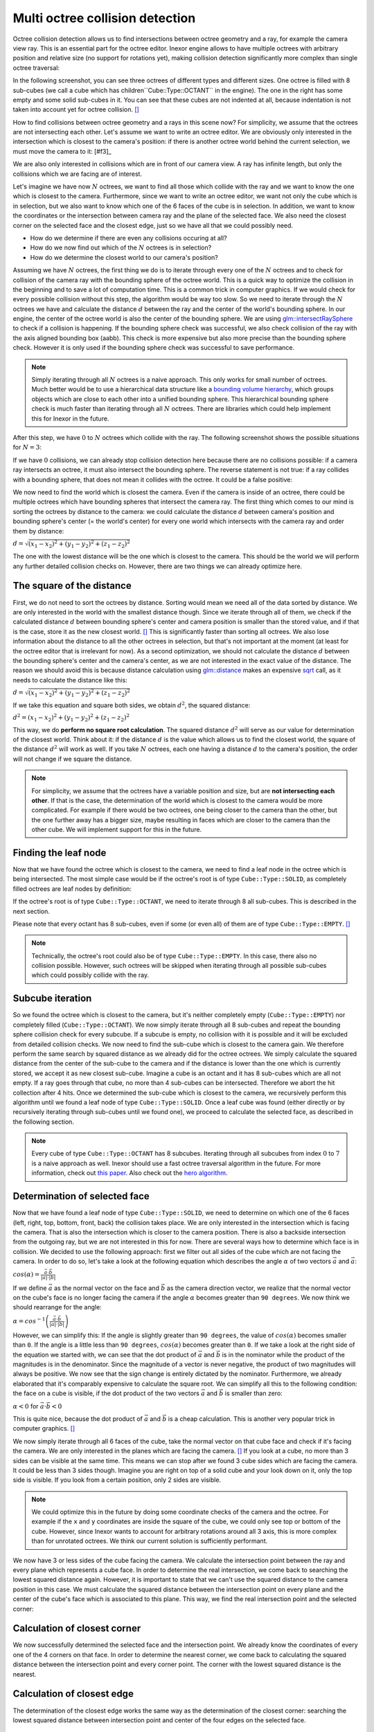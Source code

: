 Multi octree collision detection
================================

Octree collision detection allows us to find intersections between octree geometry and a ray, for example the camera view ray. This is an essential part for the octree editor. Inexor engine allows to have multiple octrees with arbitrary position and relative size (no support for rotations yet), making collision detection significantly more complex than single octree traversal:

.. image:: octree_collision_sizes.jpg
    :width: 500
    :alt: Multiple octree worlds with different relative size.

In the following screenshot, you can see three octrees of different types and different sizes. One octree is filled with 8 sub-cubes (we call a cube which has children``Cube::Type::OCTANT`` in the engine). The one in the right has some empty and some solid sub-cubes in it. You can see that these cubes are not indented at all, because indentation is not taken into account yet for octree collision. [#f1]_

.. image:: octree_collision_multiple_octrees.jpg
    :width: 500
    :alt: Multiple octrees with different relative size.

How to find collisions between octree geometry and a rays in this scene now? For simplicity, we assume that the octrees are not intersecting each other. Let's assume we want to write an octree editor. We are obviously only interested in the intersection which is closest to the camera's position: if there is another octree world behind the current selection, we must move the camera to it: [#f3]_

.. image:: octree_collision_camera_view_blocked.jpg
    :width: 500
    :alt: We are interested in the collision closest to the camera position.

We are also only interested in collisions which are in front of our camera view. A ray has infinite length, but only the collisions which we are facing are of interest.

.. image:: octree_collision_only_front_collisions.jpg
    :width: 500
    :alt: We are interested in the collision in front of the camera.

Let's imagine we have now :math:`N` octrees, we want to find all those which collide with the ray and we want to know the one which is closest to the camera. Furthermore, since we want to write an octree editor, we want not only the cube which is in selection, but we also want to know which one of the 6 faces of the cube is in selection. In addition, we want to know the coordinates or the intersection between camera ray and the plane of the selected face. We also need the closest corner on the selected face and the closest edge, just so we have all that we could possibly need.

- How do we determine if there are even any collisions occuring at all?
- How do we now find out which of the :math:`N` octrees is in selection?
- How do we determine the closest world to our camera's position?

Assuming we have :math:`N` octrees, the first thing we do is to iterate through every one of the :math:`N` octrees and to check for collision of the camera ray with the bounding sphere of the octree world. This is a quick way to optimize the collision in the beginning and to save a lot of computation time. This is a common trick in computer graphics. If we would check for every possible collision without this step, the algorithm would be way too slow. So we need to iterate through the :math:`N` octrees we have and calculate the distance :math:`d` between the ray and the center of the world's bounding sphere. In our engine, the center of the octree world is also the center of the bounding sphere. We are using  `glm::intersectRaySphere <https://glm.g-truc.net/0.9.5/api/a00203.html>`__ to check if a collision is happening. If the bounding sphere check was successful, we also check collision of the ray with the axis aligned bounding box (aabb). This check is more expensive but also more precise than the bounding sphere check. However it is only used if the bounding sphere check was successful to save performance.

.. note::
    Simply iterating through all :math:`N` octrees is a naive approach. This only works for small number of octrees. Much better would be to use a hierarchical data structure like a `bounding volume hierarchy <https://en.wikipedia.org/wiki/Bounding_volume_hierarchy>`__, which groups objects which are close to each other into a unified bounding sphere. This hierarchical bounding sphere check is much faster than iterating through all :math:`N` octrees. There are libraries which could help implement this for Inexor in the future.

After this step, we have :math:`0` to :math:`N` octrees which collide with the ray. The following screenshot shows the possible situations for :math:`N=3`:

.. image:: octree_collision_cases.jpg
    :width: 500
    :alt: Possible collision cases (examples).

If we have :math:`0` collisions, we can already stop collision detection here because there are no collisions possible: if a camera ray intersects an octree, it must also intersect the bounding sphere. The reverse statement is not true: if a ray collides with a bounding sphere, that does not mean it collides with the octree. It could be a false positive:
    
.. image:: octree_collision_boundin_sphere_false_positive.jpg
    :width: 500
    :alt: False positive intersection of a bounding sphere.

We now need to find the world which is closest the camera. Even if the camera is inside of an octree, there could be multiple octrees which have bounding spheres that intersect the camera ray. The first thing which comes to our mind is sorting the octrees by distance to the camera: we could calculate the distance :math:`d` between camera's position and bounding sphere's center (= the world's center) for every one world which intersects with the camera ray and order them by distance:

:math:`d = \sqrt{(x_1 - x_2)^2 +(y_1 - y_2)^2 +(z_1 - z_2)^2}`

The one with the lowest distance will be the one which is closest to the camera. This should be the world we will perform any further detailed collision checks on. However, there are two things we can already optimize here.


The square of the distance
--------------------------

First, we do not need to sort the octrees by distance. Sorting would mean we need all of the data sorted by distance. We are only interested in the world with the smallest distance though. Since we iterate through all of them, we check if the calculated distance :math:`d` between bounding sphere's center and camera position is smaller than the stored value, and if that is the case, store it as the new closest world. [#f4]_ This is significantly faster than sorting all octrees. We also lose information about the distance to all the other octrees in selection, but that's not important at the moment (at least for the octree editor that is irrelevant for now). As a second optimization, we should not calculate the distance :math:`d` between the bounding sphere's center and the camera's center, as we are not interested in the exact value of the distance. The reason we should avoid this is because distance calculation using `glm::distance <https://glm.g-truc.net/0.9.4/api/a00131.html#ga3fac0e61144f60184d961dd156709dd3>`__ makes an expensive `sqrt <https://www.cplusplus.com/reference/cmath/sqrt/>`__ call, as it needs to calculate the distance like this:

:math:`d = \sqrt{(x_1 - x_2)^2 +(y_1 - y_2)^2 +(z_1 - z_2)^2}`

If we take this equation and square both sides, we obtain :math:`{d}^2`, the squared distance:

:math:`{d}^2 = {(x_1 - x_2)^2+ (y_1 - y_2)^2+ (z_1 - z_2)^2}`

This way, we do **perform no square root calculation**. The squared distance :math:`{d}^2` will serve as our value for determination of the closest world. Think about it: if the distance :math:`d` is the value which allows us to find the closest world, the square of the distance :math:`{d}^2` will work as well. If you take :math:`N` octrees, each one having a distance :math:`d` to the camera's position, the order will not change if we square the distance.

.. note::
    For simplicity, we assume that the octrees have a variable position and size, but are **not intersecting each other**. If that is the case, the determination of the world which is closest to the camera would be more complicated. For example if there would be two octrees, one being closer to the camera than the other, but the one further away has a bigger size, maybe resulting in faces which are closer to the camera than the other cube. We will implement support for this in the future.

Finding the leaf node
---------------------

Now that we have found the octree which is closest to the camera, we need to find a leaf node in the octree which is being intersected. The most simple case would be if the octree's root is of type ``Cube::Type::SOLID``, as completely filled octrees are leaf nodes by definition:

.. image:: octree_collision_filled.jpg
    :width: 500
    :alt: An octree of type ``Cube::Type::SOLID``.

If the octree's root is of type ``Cube::Type::OCTANT``, we need to iterate through 8 all sub-cubes. This is described in the next section.

.. image:: octree_collision_octant.jpg
    :width: 500
    :alt: An octree of type ``Cube::Type::OCTANT``.

Please note that every octant has 8 sub-cubes, even if some (or even all) of them are of type ``Cube::Type::EMPTY``. [#f5]_

.. note::
    Technically, the octree's root could also be of type ``Cube::Type::EMPTY``. In this case, there also no collision possible. However, such octrees will be skipped when iterating through all possible sub-cubes which could possibly collide with the ray.

Subcube iteration
-----------------

So we found the octree which is closest to the camera, but it's neither completely empty (``Cube::Type::EMPTY``) nor completely filled (``Cube::Type::OCTANT``). We now simply iterate through all 8 sub-cubes and repeat the bounding sphere collision check for every subcube. If a subcube is empty, no collision with it is possible and it will be excluded from detailed collision checks. We now need to find the sub-cube which is closest to the camera gain. We therefore perform the same search by squared distance as we already did for the octree octrees. We simply calculate the squared distance from the center of the sub-cube to the camera and if the distance is lower than the one which is currently stored, we accept it as new closest sub-cube. Imagine a cube is an octant and it has 8 sub-cubes which are all not empty. If a ray goes through that cube, no more than 4 sub-cubes can be intersected. Therefore we abort the hit collection after 4 hits. Once we determined the sub-cube which is closest to the camera, we recursively perform this algorithm until we found a leaf node of type ``Cube::Type::SOLID``. Once a leaf cube was found (either directly or by recursively iterating through sub-cubes until we found one), we proceed to calculate the selected face, as described in the following section.

.. note::
    Every cube of type ``Cube::Type::OCTANT`` has 8 subcubes. Iterating through all subcubes from index :math:`0` to :math:`7` is a naive approach as well. Inexor should use a fast octree traversal algorithm in the future. For more information, check out `this paper <https://www.google.de/url?sa=t&rct=j&q=&esrc=s&source=web&cd=&ved=2ahUKEwjo_q2r_IXwAhVPhf0HHWIqD_4QFjACegQIBBAD&url=https%3A%2F%2Flsi.ugr.es%2Fcurena%2Finves%2Fwscg00%2Frevelles-wscg00.pdf&usg=AOvVaw2v-0fVjo4RIDujC0NrJnHM>`__. Also check out the `hero algorithm <https://www.google.de/url?sa=t&rct=j&q=&esrc=s&source=web&cd=&ved=2ahUKEwiaoYvhi4bwAhXJhv0HHdpJC1YQFjABegQIBRAD&url=https%3A%2F%2Fdiglib.eg.org%2Fbitstream%2Fhandle%2F10.2312%2FEGGH.EGGH89.061-073%2F061-073.pdf%3Fsequence%3D1%26isAllowed%3Dy&usg=AOvVaw0dbLPIu7T1Cv-e1nO6wF0s>`__.


Determination of selected face
------------------------------

Now that we have found a leaf node of type ``Cube::Type::SOLID``, we need to determine on which one of the 6 faces (left, right, top, bottom, front, back) the collision takes place. We are only interested in the intersection which is facing the camera. That is also the intersection which is closer to the camera position. There is also a backside intersection from the outgoing ray, but we are not interested in this for now. There are several ways how to determine which face is in collision. We decided to use the following approach: first we filter out all sides of the cube which are not facing the camera. In order to do so, let's take a look at the following equation which describes the angle :math:`\alpha` of two vectors :math:`\vec{a}` and :math:`\vec{a}`:

:math:`cos(\alpha) = \frac{\vec{a}\cdot\vec{b}}{|a| \cdot |b|}`

If we define :math:`\vec{a}` as the normal vector on the face and :math:`\vec{b}` as the camera direction vector, we realize that the normal vector on the cube's face is no longer facing the camera if the angle :math:`\alpha` becomes greater than ``90 degrees``. We now think we should rearrange for the angle:

:math:`\alpha = cos^{-1}\left(\frac{\vec{a}\cdot\vec{b}}{|a| \cdot |b|}\right)`

However, we can simplify this: If the angle is slightly greater than ``90 degrees``, the value of :math:`cos(\alpha)` becomes smaller than ``0``. If the angle is a little less than ``90 degrees``, :math:`cos(\alpha)` becomes greater than ``0``. If we take a look at the right side of the equation we started with, we can see that the dot product of :math:`\vec{a}` and :math:`\vec{b}` is in the nominator while the product of the magnitudes is in the denominator. Since the magnitude of a vector is never negative, the product of two magnitudes will always be positive. We now see that the sign change is entirely dictated by the nominator. Furthermore, we already elaborated that it's comparably expensive to calculate the square root. We can simplify all this to the following condition: the face on a cube is visible, if the dot product of the two vectors :math:`\vec{a}` and :math:`\vec{b}` is smaller than zero:

:math:`\alpha < 0` for :math:`\vec{a}\cdot\vec{b} < 0`

This is quite nice, because the dot product of :math:`\vec{a}` and :math:`\vec{b}` is a cheap calculation. This is another very popular trick in computer graphics. [#f6]_

We now simply iterate through all 6 faces of the cube, take the normal vector on that cube face and check if it's facing the camera. We are only interested in the planes which are facing the camera. [#f7]_ If you look at a cube, no more than 3 sides can be visible at the same time. This means we can stop after we found 3 cube sides which are facing the camera. It could be less than 3 sides though. Imagine you are right on top of a solid cube and your look down on it, only the top side is visible. If you look from a certain position, only 2 sides are visible.

.. image:: octree_collision_cube_facing_camera.jpg
    :width: 500
    :alt: No more than 3 sides of a cube can be seen. It could be less though.

.. note::
    We could optimize this in the future by doing some coordinate checks of the camera and the octree. For example if the ``x`` and ``y`` coordinates are inside the square of the cube, we could only see top or bottom of the cube. However, since Inexor wants to account for arbitrary rotations around all 3 axis, this is more complex than for unrotated octrees. We think our current solution is sufficiently performant.

We now have 3 or less sides of the cube facing the camera. We calculate the intersection point between the ray and every plane which represents a cube face. In order to determine the real intersection, we come back to searching the lowest squared distance again. However, it is important to state that we can't use the squared distance to the camera position in this case. We must calculate the squared distance between the intersection point on every plane and the center of the cube's face which is associated to this plane. This way, we find the real intersection point and the selected corner:

.. image:: octree_collision_real_face.jpg
    :width: 500
    :alt: Possible intersections.

Calculation of closest corner
-----------------------------

We now successfully determined the selected face and the intersection point. We already know the coordinates of every one of the 4 corners on that face. In order to determine the nearest corner, we come back to calculating the squared distance between the intersection point and every corner point. The corner with the lowest squared distance is the nearest.

.. image:: octree_collision_nearest_corner.jpg
    :width: 500
    :alt: Possible intersections.

Calculation of closest edge
---------------------------

The determination of the closest edge works the same way as the determination of the closest corner: searching the lowest squared distance between intersection point and center of the four edges on the selected face.

Closing remarks
---------------

With this algorithm, we have a good starting point writing an octree editor. However, we know that this is not the fastest solution possible. Nevertheless, it is a solution which is easy to understand, easy to improve and easy to optimize for sure. Furthermore, it will be easy to parallelize it. All the aspects which could be improved have been listed on this page.


.. rubric:: Footnotes

.. [f1] The current implementation of octree-ray intersection only checks for intersections with completely filled cubes and does not take into account indentations of cubes, as this is not required for an octree editor. The bounding box of an octree is always unchanged, even if the octree geometry itself has indentations. Taking into account indentations will be required for physics calculations in the future, for example to check collisions between particles and octree.

.. [f2] We could also make the layer which is blocking view invisible for a moment in the future.

.. [f4] To do so, we need to set the initial value of the distance to a maximum value. We use ``std::numeric_limits<float>::max()``

.. [f5] This has to do with the way the engine lays out memory for the octree data structure. The engine will allocate memory for the empty sub-cube because it's faster to change the sub-cube's data if it gets modified. However, empty sub-cubes will not result in additional vertex or index data being generated.

.. [f6] In fact this is used during the rasterization step in rendering to discard all triangles which are not facing the camera.

.. [f7] For some reasons we might be interested in those sides of a cube which are not facing the camera in the future?
